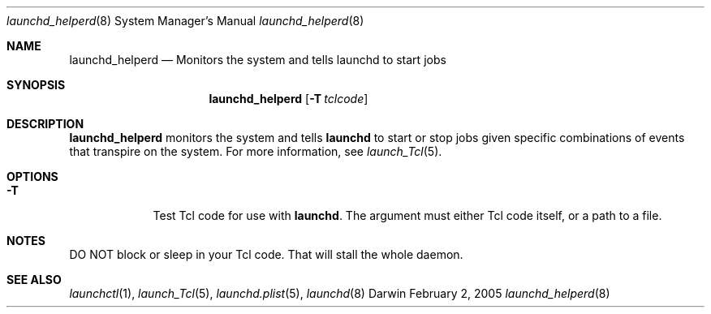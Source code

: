.Dd February 2, 2005
.Dt launchd_helperd 8 
.Os Darwin
.Sh NAME
.Nm launchd_helperd
.Nd Monitors the system and tells launchd to start jobs
.Sh SYNOPSIS
.Nm
.Op Fl T Ar tclcode
.Sh DESCRIPTION
.Nm 
monitors the system and tells
.Nm launchd
to start or stop jobs given specific combinations of events that transpire on the system.
For more information, see
.Xr launch_Tcl 5 .
.Sh OPTIONS
.Bl -tag -width -indent
.It Fl T
Test Tcl code for use with
.Nm launchd .
The argument must either Tcl code itself, or a path to a file.
.El
.Sh NOTES
DO NOT block or sleep in your Tcl code. That will stall the whole daemon.
.Sh SEE ALSO 
.Xr launchctl 1 ,
.Xr launch_Tcl 5 ,
.Xr launchd.plist 5 ,
.Xr launchd 8

